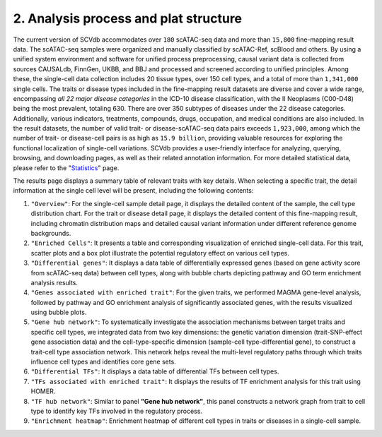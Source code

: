 2. Analysis process and plat structure
======================================

The current version of SCVdb accommodates over ``180`` scATAC-seq data and more than ``15,800`` fine-mapping result data.
The scATAC-seq samples were organized and manually classified by scATAC-Ref, scBlood and others.
By using a unified system environment and software for unified process preprocessing, causal variant
data is collected from sources CAUSALdb, FinnGen, UKBB, and BBJ and processed and screened according
to unified principles. Among these, the single-cell data collection includes 20 tissue types, over
150 cell types, and a total of more than ``1,341,000`` single cells. The traits or disease types included
in the fine-mapping result datasets are diverse and cover a wide range, encompassing `all 22 major
disease categories` in the ICD-10 disease classification, with the II Neoplasms (C00-D48) being the
most prevalent, totaling 630. There are over 350 subtypes of diseases under the 22 disease categories.
Additionally, various indicators, treatments, compounds, drugs, occupation, and medical conditions are
also included. In the result datasets, the number of valid trait- or disease-scATAC-seq data pairs
exceeds ``1,923,000``, among which the number of trait- or disease-cell pairs is as high as ``15.9 billion``,
providing valuable resources for exploring the functional localization of single-cell variations. SCVdb
provides a user-friendly interface for analyzing, querying, browsing, and downloading pages, as well as
their related annotation information. For more detailed statistical data, please refer to the
"`Statistics <https://bio.liclab.net/scvdb/statistics>`_" page.

.. image:: img/structure/structure.png

The results page displays a summary table of relevant traits with key details. When selecting a specific trait,
the detail information at the single cell level will be present, including the following contents:

1. ``"Overview"``: For the single-cell sample detail page, it displays the detailed content of the sample, the cell type distribution chart. For the trait or disease detail page, it displays the detailed content of this fine-mapping result, including chromatin distribution maps and detailed causal variant information under different reference genome backgrounds.
#. ``"Enriched Cells"``: It presents a table and corresponding visualization of enriched single-cell data. For this trait, scatter plots and a box plot illustrate the potential regulatory effect on various cell types.
#. ``"Differential genes"``: It displays a data table of differentially expressed genes (based on gene activity score from scATAC-seq data) between cell types, along with bubble charts depicting pathway and GO term enrichment analysis results.
#. ``"Genes associated with enriched trait"``: For the given traits, we performed MAGMA gene-level analysis, followed by pathway and GO enrichment analysis of significantly associated genes, with the results visualized using bubble plots.
#. ``"Gene hub network"``: To systematically investigate the association mechanisms between target traits and specific cell types, we integrated data from two key dimensions: the genetic variation dimension (trait-SNP-effect gene association data) and the cell-type-specific dimension (sample-cell type-differential gene), to construct a trait-cell type association network. This network helps reveal the multi-level regulatory paths through which traits influence cell types and identifies core gene sets.
#. ``"Differential TFs"``: It displays a data table of differential TFs between cell types.
#. ``"TFs associated with enriched trait"``: It displays the results of TF enrichment analysis for this trait using HOMER.
#. ``"TF hub network"``: Similar to panel **"Gene hub network"**, this panel constructs a network graph from trait to cell type to identify key TFs involved in the regulatory process.
#. ``"Enrichment heatmap"``: Enrichment heatmap of different cell types in traits or diseases in a single-cell sample.
